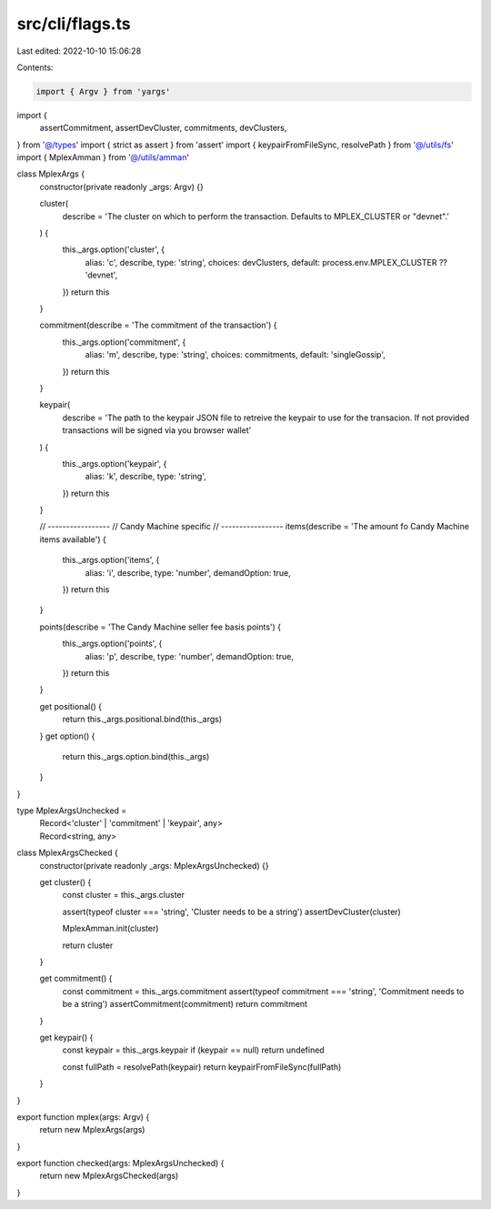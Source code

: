 src/cli/flags.ts
================

Last edited: 2022-10-10 15:06:28

Contents:

.. code-block:: ts

    import { Argv } from 'yargs'
import {
  assertCommitment,
  assertDevCluster,
  commitments,
  devClusters,
} from '@/types'
import { strict as assert } from 'assert'
import { keypairFromFileSync, resolvePath } from '@/utils/fs'
import { MplexAmman } from '@/utils/amman'

class MplexArgs {
  constructor(private readonly _args: Argv) {}

  cluster(
    describe = 'The cluster on which to perform the transaction. Defaults to MPLEX_CLUSTER or "devnet".'
  ) {
    this._args.option('cluster', {
      alias: 'c',
      describe,
      type: 'string',
      choices: devClusters,
      default: process.env.MPLEX_CLUSTER ?? 'devnet',
    })
    return this
  }

  commitment(describe = 'The commitment of the transaction') {
    this._args.option('commitment', {
      alias: 'm',
      describe,
      type: 'string',
      choices: commitments,
      default: 'singleGossip',
    })
    return this
  }

  keypair(
    describe = 'The path to the keypair JSON file to retreive the keypair to use for the transacion. If not provided transactions will be signed via you browser wallet'
  ) {
    this._args.option('keypair', {
      alias: 'k',
      describe,
      type: 'string',
    })
    return this
  }

  // -----------------
  // Candy Machine specific
  // -----------------
  items(describe = 'The amount fo Candy Machine items available') {
    this._args.option('items', {
      alias: 'i',
      describe,
      type: 'number',
      demandOption: true,
    })
    return this
  }

  points(describe = 'The Candy Machine seller fee basis points') {
    this._args.option('points', {
      alias: 'p',
      describe,
      type: 'number',
      demandOption: true,
    })
    return this
  }

  get positional() {
    return this._args.positional.bind(this._args)
  }
  get option() {
    return this._args.option.bind(this._args)
  }
}

type MplexArgsUnchecked =
  | Record<'cluster' | 'commitment' | 'keypair', any>
  | Record<string, any>
class MplexArgsChecked {
  constructor(private readonly _args: MplexArgsUnchecked) {}

  get cluster() {
    const cluster = this._args.cluster

    assert(typeof cluster === 'string', 'Cluster needs to be a string')
    assertDevCluster(cluster)

    MplexAmman.init(cluster)

    return cluster
  }

  get commitment() {
    const commitment = this._args.commitment
    assert(typeof commitment === 'string', 'Commitment needs to be a string')
    assertCommitment(commitment)
    return commitment
  }

  get keypair() {
    const keypair = this._args.keypair
    if (keypair == null) return undefined

    const fullPath = resolvePath(keypair)
    return keypairFromFileSync(fullPath)
  }
}

export function mplex(args: Argv) {
  return new MplexArgs(args)
}

export function checked(args: MplexArgsUnchecked) {
  return new MplexArgsChecked(args)
}


